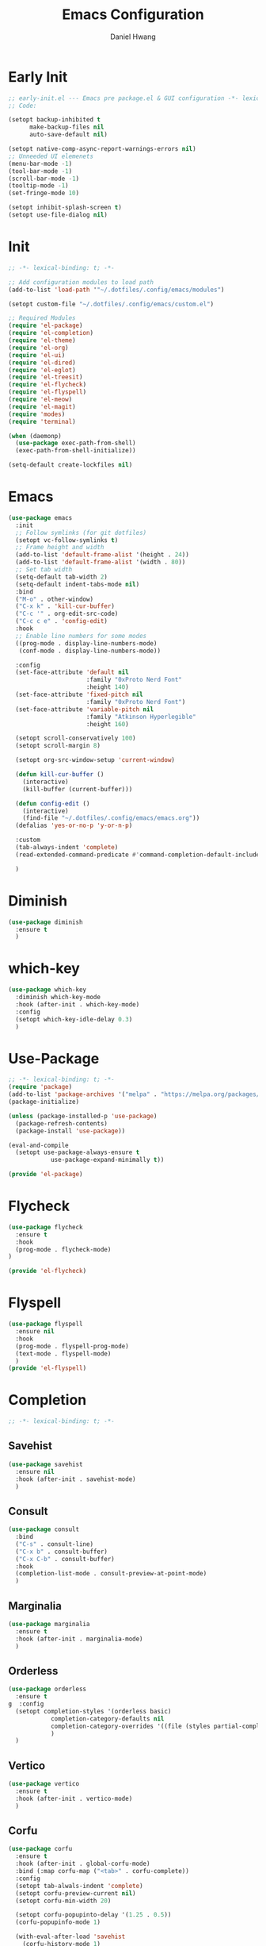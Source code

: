 #+TITLE: Emacs Configuration
#+AUTHOR: Daniel Hwang
#+DESCRIPTION: Personal Emacs configuration
* Early Init
#+begin_src emacs-lisp :tangle ~/.dotfiles/.config/emacs/early-init.el :mkdrip yes
;; early-init.el --- Emacs pre package.el & GUI configuration -*- lexical-binding: t; -*-
;; Code:

(setopt backup-inhibited t
	  make-backup-files nil
	  auto-save-default nil)

(setopt native-comp-async-report-warnings-errors nil)
;; Unneeded UI elemenets
(menu-bar-mode -1)
(tool-bar-mode -1)      
(scroll-bar-mode -1)    
(tooltip-mode -1)       
(set-fringe-mode 10)

(setopt inhibit-splash-screen t)
(setopt use-file-dialog nil)
  #+end_src

* Init
#+begin_src emacs-lisp :tangle ~/.dotfiles/.config/emacs/init.el
;; -*- lexical-binding: t; -*-

;; Add configuration modules to load path
(add-to-list 'load-path '"~/.dotfiles/.config/emacs/modules")

(setopt custom-file "~/.dotfiles/.config/emacs/custom.el")

;; Required Modules
(require 'el-package)
(require 'el-completion)
(require 'el-theme)
(require 'el-org)
(require 'el-ui)
(require 'el-dired)
(require 'el-eglot)
(require 'el-treesit)
(require 'el-flycheck)
(require 'el-flyspell)
(require 'el-meow)
(require 'el-magit)
(require 'modes)
(require 'terminal)

(when (daemonp)
  (use-package exec-path-from-shell)
  (exec-path-from-shell-initialize))

(setq-default create-lockfiles nil)
  #+end_src
  
* Emacs
#+begin_src emacs-lisp :tangle ~/.dotfiles/.config/emacs/init.el
(use-package emacs
  :init
  ;; Follow symlinks (for git dotfiles)
  (setopt vc-follow-symlinks t)
  ;; Frame height and width
  (add-to-list 'default-frame-alist '(height . 24))
  (add-to-list 'default-frame-alist '(width . 80))
  ;; Set tab width
  (setq-default tab-width 2)
  (setq-default indent-tabs-mode nil)
  :bind
  ("M-o" . other-window)
  ("C-x k" . 'kill-cur-buffer)
  ("C-c '" . org-edit-src-code)
  ("C-c c e" . 'config-edit)
  :hook
  ;; Enable line numbers for some modes
  ((prog-mode . display-line-numbers-mode)
   (conf-mode . display-line-numbers-mode))

  :config
  (set-face-attribute 'default nil
                      :family "0xProto Nerd Font"
                      :height 140)
  (set-face-attribute 'fixed-pitch nil
                      :family "0xProto Nerd Font")
  (set-face-attribute 'variable-pitch nil
                      :family "Atkinson Hyperlegible"
                      :height 160)

  (setopt scroll-conservatively 100)
  (setopt scroll-margin 8)

  (setopt org-src-window-setup 'current-window)

  (defun kill-cur-buffer ()
    (interactive)
    (kill-buffer (current-buffer)))

  (defun config-edit ()
    (interactive)
    (find-file "~/.dotfiles/.config/emacs/emacs.org"))
  (defalias 'yes-or-no-p 'y-or-n-p)

  :custom
  (tab-always-indent 'complete)
  (read-extended-command-predicate #'command-completion-default-include-p)

  )
#+end_src

* Diminish
#+begin_src emacs-lisp :tangle ~/.dotfiles/.config/emacs/init.el
(use-package diminish
  :ensure t
  )
#+end_src

* which-key
#+begin_src emacs-lisp :tangle ~/.dotfiles/.config/emacs/init.el
(use-package which-key
  :diminish which-key-mode
  :hook (after-init . which-key-mode)
  :config
  (setopt which-key-idle-delay 0.3)
  ) 
#+end_src

* Use-Package
#+begin_src emacs-lisp :tangle ~/.dotfiles/.config/emacs/modules/el-package.el :mkdirp yes
;; -*- lexical-binding: t; -*-
(require 'package)
(add-to-list 'package-archives '("melpa" . "https://melpa.org/packages/"))
(package-initialize)

(unless (package-installed-p 'use-package)
  (package-refresh-contents)
  (package-install 'use-package))

(eval-and-compile
  (setopt use-package-always-ensure t
	        use-package-expand-minimally t))

(provide 'el-package)
#+end_src

* Flycheck
#+begin_src emacs-lisp :tangle ~/.dotfiles/.config/emacs/modules/el-flycheck.el
(use-package flycheck
  :ensure t
  :hook
  (prog-mode . flycheck-mode)
)

(provide 'el-flycheck)
#+end_src

* Flyspell
#+begin_src emacs-lisp :tangle ~/.dotfiles/.config/emacs/modules/el-flyspell.el
(use-package flyspell
  :ensure nil
  :hook
  (prog-mode . flyspell-prog-mode)
  (text-mode . flyspell-mode)
  )
(provide 'el-flyspell)
#+end_src

* Completion
#+begin_src emacs-lisp :tangle ~/.dotfiles/.config/emacs/modules/el-completion.el
;; -*- lexical-binding: t; -*-
#+end_src
** Savehist
#+begin_src emacs-lisp :tangle ~/.dotfiles/.config/emacs/modules/el-completion.el
(use-package savehist
  :ensure nil
  :hook (after-init . savehist-mode)
  )
#+end_src

** Consult
#+begin_src emacs-lisp :tangle ~/.dotfiles/.config/emacs/modules/el-completion.el
(use-package consult 
  :bind
  ("C-s" . consult-line)
  ("C-x b" . consult-buffer)
  ("C-x C-b" . consult-buffer)
  :hook
  (completion-list-mode . consult-preview-at-point-mode)
  )
#+end_src

** Marginalia
#+begin_src emacs-lisp :tangle ~/.dotfiles/.config/emacs/modules/el-completion.el
(use-package marginalia
  :ensure t
  :hook (after-init . marginalia-mode)
  )
#+end_src

** Orderless
#+begin_src emacs-lisp :tangle ~/.dotfiles/.config/emacs/modules/el-completion.el
(use-package orderless
  :ensure t
g  :config
  (setopt completion-styles '(orderless basic)
	        completion-category-defaults nil
	        completion-category-overrides '((file (styles partial-completion)))
	        )
  )
#+end_src

** Vertico
#+begin_src emacs-lisp :tangle ~/.dotfiles/.config/emacs/modules/el-completion.el
(use-package vertico
  :ensure t
  :hook (after-init . vertico-mode)
  )
  #+end_src
  
** Corfu
#+begin_src emacs-lisp :tangle ~/.dotfiles/.config/emacs/modules/el-completion.el
(use-package corfu
  :ensure t
  :hook (after-init . global-corfu-mode)
  :bind (:map corfu-map ("<tab>" . corfu-complete))
  :config
  (setopt tab-alwals-indent 'complete)
  (setopt corfu-preview-current nil)
  (setopt corfu-min-width 20)

  (setopt corfu-popupinto-delay '(1.25 . 0.5))
  (corfu-popupinfo-mode 1)

  (with-eval-after-load 'savehist
    (corfu-history-mode 1)
    (add-to-list 'savehist-additional-variables 'corfu-history))
  )
#+end_src

#+begin_src emacs-lisp :tangle ~/.dotfiles/.config/emacs/modules/el-completion.el
(provide 'el-completion)
#+end_src
* ef-themes
#+begin_src emacs-lisp :tangle ~/.dotfiles/.config/emacs/modules/el-theme.el
;; -*- lexical-binding: t; -*-
(use-package ef-themes
  :ensure t
  :init
  :config
  (ef-themes-select 'ef-owl)
  )

(provide 'el-theme)
#+end_src
  
* Dired
#+begin_src emacs-lisp :tangle ~/.dotfiles/.config/emacs/modules/el-dired.el
;; -*- lexical-binding: t; -*-
(use-package dired
  :ensure nil
  :commands (dired)
  :hook
  (dired-mode . dired-hide-details-mode)
  (dired-mode . hl-line-mode)
  :config
  (setopt dired-recursive-copies 'always)
  (setopt dired-recursive-deletes 'always)
  (setopt delete-by-moving-to-trash t)
  (setopt dired-dwim-target t)
  )

(provide 'el-dired)

#+end_src

* Eglot
#+begin_src emacs-lisp :tangle ~/.dotfiles/.config/emacs/modules/el-eglot.el
;; -*- lexical-binding: t; -*-
(use-package eglot
  :hook
  ((html-mode html-ts-code) . eglot-ensure)
  ((css-ts-mode css-mode) . eglot-ensure)
  ((go-mode go-ts-mode) . eglot-ensure)
  ((python-mode python-ts-mode) . eglot-ensure)
  :config
  (fset #'jsonrpc--log-event #'ignore)
)

(provide 'el-eglot)
#+end_src

* Org
#+begin_src emacs-lisp :tangle ~/.dotfiles/.config/emacs/modules/el-org.el
;; -*- lexical-binding: t; -*-

(use-package org
  :init
  ;; org settings
  (setopt org-ellipsis " ")
  (setopt org-src-fontify-natively t)
  (setopt org-src-tab-acts-natively t)
  (setopt org-confirm-babel-evaluate nil)
  (setopt org-export-with-smart-quotes t)
  (setopt org-src-window-setup 'current-window)
  (setopt org-log-into-drawer t)
  :hook
  (org-mode . org-indent-mode)
  (org-mode . visual-line-mode)
  :config
  ;; org-agenda
  (setopt org-agenda-start-with-log-mode t)
  (setopt org-log-done 'time)
  ;; indentation
  (setopt org-edit-src-content-indentation 0
	        org-src-tab-acts-natively t
	        org-src-preserve-indentation t)
  ;; org-babel
  (org-babel-do-load-languages
   'org-babel-load-languages
   '((emacs-lisp . t)
     )
   )
  )

(use-package org-faces
  :ensure nil
  :after org
  :config
  ;; Resize Org headings
  (dolist (face '((org-level-1 . 1.35)
                  (org-level-2 . 1.3)
                  (org-level-3 . 1.2)
                  (org-level-4 . 1.1)
                  (org-level-5 . 1.1)
                  (org-level-6 . 1.1)
                  (org-level-7 . 1.1)
                  (org-level-8 . 1.1)))
    (set-face-attribute (car face) nil :font "Atkinson Hyperlegible" :weight 'bold :height (cdr face)))
  )

(use-package org-tempo
  :ensure nil
  :after org
  :config
  (dolist (item '(("sh" . "src")
                  ("el" . "src emacs-lisp")
                  ("py" . "src python")
                  ("go" . "src go")
                  )
                )
    (add-to-list 'org-structure-template-alist item)))

(provide 'el-org)
#+end_src

* Rainbow-delimiters
#+begin_src emacs-lisp :tangle ~/.dotfiles/.config/emacs/modules/el-ui.el
;; -*- lexical-binding: t; -*-
(use-package rainbow-delimiters
  :hook
  (prog-mode . rainbow-delimiters-mode)
  )

(provide 'el-ui)
#+end_src

* Treesit
#+begin_src emacs-lisp :tangle ~/.dotfiles/.config/emacs/modules/el-treesit.el
(use-package treesit
  :ensure nil
  :init
  (setopt treesit-language-source-alist
        '(
          (bash "https://github.com/tree-sitter/tree-sitter-bash")
          (css "https://github.com/tree-sitter/tree-sitter-css")
          (elisp "https://github.com/Wilfred/tree-sitter-elisp")
          (go "https://github.com/tree-sitter/tree-sitter-go") 
          (gomod "https://github.com/camdencheek/tree-sitter-go-mod")
          (html "https://github.com/tree-sitter/tree-sitter-html")
          (javascript "https://github.com/tree-sitter/tree-sitter-javascript" "master" "src")
          (json "https://github.com/tree-sitter/tree-sitter-json")
          (make "https://github.com/alemuller/tree-sitter-make")
          (markdown "https://github.com/ikatyang/tree-sitter-markdown")
          (php "https://github.com/tree-sitter/tree-sitter-php" "master" "php/src")
          (python "https://github.com/tree-sitter/tree-sitter-python")
          (yaml "https://github.com/ikatyang/tree-sitter-yaml")
          )
        )
  )

(use-package treesit-auto
  :ensure t
  :hook (prog-mode . global-treesit-auto-mode)
  )

(provide 'el-treesit)
#+end_src

* Magit
#+begin_src emacs-lisp :tangle ~/.dotfiles/.config/emacs/modules/el-magit.el
(use-package magit
  :init
  (message "Loading Magit!")
  :config
  (message "Loaded Magit!")
  :bind (("C-x g" . magit-status)
         ("C-x C-g" . magit-status))
  )

(provide 'el-magit)
#+end_src

* go-mode
#+begin_src emacs-lisp :tangle ~/.dotfiles/.config/emacs/modules/modes.el
(defun go-run-this-file ()
  "go run"
  (interactive)
  (compile (format "go run %s" (buffer-file-name))))

(defun go-compile ()
  "go compile"
  (interactive)
  (compile "go build -v && go test -v && go vet"))

(defun go-compile-debug ()
  "go compile with necessary flags to debug with gdb"
  (interactive)
  (compile "go build -gcflags=all=\" -N -l\""))

(use-package go-mode
  :ensure t
  :bind (("C-c C-k" . go-run-this-file)
         ("C-c C-c" . go-compile)
         ("C-c C-d" . go-compile-debug))
  :hook ((before-save . eglot-format-buffer))
)

(provide 'modes)
#+end_src

* eat
#+begin_src emacs-lisp :tangle ~/.dotfiles/.config/emacs/modules/terminal.el
(use-package eat
  :ensure t
  )
(provide 'terminal)
#+end_src

